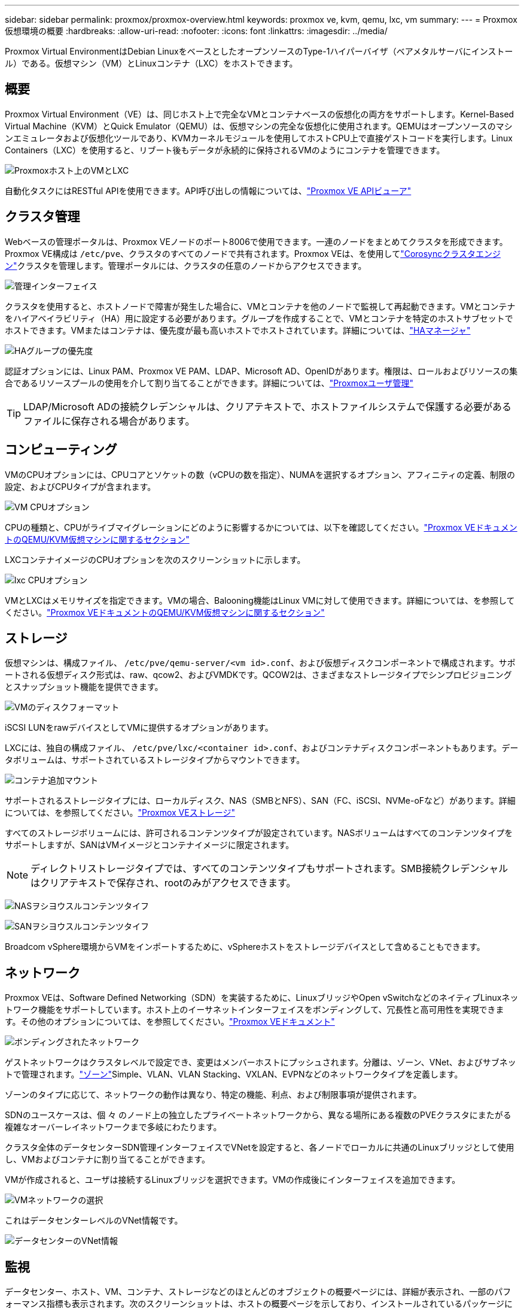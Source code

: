 ---
sidebar: sidebar 
permalink: proxmox/proxmox-overview.html 
keywords: proxmox ve, kvm, qemu, lxc, vm 
summary:  
---
= Proxmox仮想環境の概要
:hardbreaks:
:allow-uri-read: 
:nofooter: 
:icons: font
:linkattrs: 
:imagesdir: ../media/


[role="lead"]
Proxmox Virtual EnvironmentはDebian LinuxをベースとしたオープンソースのType-1ハイパーバイザ（ベアメタルサーバにインストール）である。仮想マシン（VM）とLinuxコンテナ（LXC）をホストできます。



== 概要

Proxmox Virtual Environment（VE）は、同じホスト上で完全なVMとコンテナベースの仮想化の両方をサポートします。Kernel-Based Virtual Machine（KVM）とQuick Emulator（QEMU）は、仮想マシンの完全な仮想化に使用されます。QEMUはオープンソースのマシンエミュレータおよび仮想化ツールであり、KVMカーネルモジュールを使用してホストCPU上で直接ゲストコードを実行します。Linux Containers（LXC）を使用すると、リブート後もデータが永続的に保持されるVMのようにコンテナを管理できます。

image:proxmox-overview-image01.png["Proxmoxホスト上のVMとLXC"]

自動化タスクにはRESTful APIを使用できます。API呼び出しの情報については、link:https://pve.proxmox.com/pve-docs/api-viewer/index.html["Proxmox VE APIビューア"]



== クラスタ管理

Webベースの管理ポータルは、Proxmox VEノードのポート8006で使用できます。一連のノードをまとめてクラスタを形成できます。Proxmox VE構成は `/etc/pve`、クラスタのすべてのノードで共有されます。Proxmox VEは、を使用してlink:https://pve.proxmox.com/wiki/Cluster_Manager["Corosyncクラスタエンジン"]クラスタを管理します。管理ポータルには、クラスタの任意のノードからアクセスできます。

image:proxmox-overview-image02.png["管理インターフェイス"]

クラスタを使用すると、ホストノードで障害が発生した場合に、VMとコンテナを他のノードで監視して再起動できます。VMとコンテナをハイアベイラビリティ（HA）用に設定する必要があります。グループを作成することで、VMとコンテナを特定のホストサブセットでホストできます。VMまたはコンテナは、優先度が最も高いホストでホストされています。詳細については、link:https://pve.proxmox.com/wiki/High_Availability["HAマネージャ"]

image:proxmox-overview-image03.png["HAグループの優先度"]

認証オプションには、Linux PAM、Proxmox VE PAM、LDAP、Microsoft AD、OpenIDがあります。権限は、ロールおよびリソースの集合であるリソースプールの使用を介して割り当てることができます。詳細については、link:https://pve.proxmox.com/pve-docs/chapter-pveum.html["Proxmoxユーザ管理"]


TIP: LDAP/Microsoft ADの接続クレデンシャルは、クリアテキストで、ホストファイルシステムで保護する必要があるファイルに保存される場合があります。



== コンピューティング

VMのCPUオプションには、CPUコアとソケットの数（vCPUの数を指定）、NUMAを選択するオプション、アフィニティの定義、制限の設定、およびCPUタイプが含まれます。

image:proxmox-overview-image11.png["VM CPUオプション"]

CPUの種類と、CPUがライブマイグレーションにどのように影響するかについては、以下を確認してください。link:https://pve.proxmox.com/pve-docs/chapter-qm.html#qm_cpu["Proxmox VEドキュメントのQEMU/KVM仮想マシンに関するセクション"]

LXCコンテナイメージのCPUオプションを次のスクリーンショットに示します。

image:proxmox-overview-image12.png["lxc CPUオプション"]

VMとLXCはメモリサイズを指定できます。VMの場合、Balooning機能はLinux VMに対して使用できます。詳細については、を参照してください。link:https://pve.proxmox.com/pve-docs/chapter-qm.html#qm_memory["Proxmox VEドキュメントのQEMU/KVM仮想マシンに関するセクション"]



== ストレージ

仮想マシンは、構成ファイル、 `/etc/pve/qemu-server/<vm id>.conf`、および仮想ディスクコンポーネントで構成されます。サポートされる仮想ディスク形式は、raw、qcow2、およびVMDKです。QCOW2は、さまざまなストレージタイプでシンプロビジョニングとスナップショット機能を提供できます。

image:proxmox-overview-image04.png["VMのディスクフォーマット"]

iSCSI LUNをrawデバイスとしてVMに提供するオプションがあります。

LXCには、独自の構成ファイル、 `/etc/pve/lxc/<container id>.conf`、およびコンテナディスクコンポーネントもあります。データボリュームは、サポートされているストレージタイプからマウントできます。

image:proxmox-overview-image05.png["コンテナ追加マウント"]

サポートされるストレージタイプには、ローカルディスク、NAS（SMBとNFS）、SAN（FC、iSCSI、NVMe-oFなど）があります。詳細については、を参照してください。link:https://pve.proxmox.com/pve-docs/chapter-pvesm.html["Proxmox VEストレージ"]

すべてのストレージボリュームには、許可されるコンテンツタイプが設定されています。NASボリュームはすべてのコンテンツタイプをサポートしますが、SANはVMイメージとコンテナイメージに限定されます。


NOTE: ディレクトリストレージタイプでは、すべてのコンテンツタイプもサポートされます。SMB接続クレデンシャルはクリアテキストで保存され、rootのみがアクセスできます。

image:proxmox-overview-image06.png["NASヲシヨウスルコンテンツタイフ"]

image:proxmox-overview-image07.png["SANヲシヨウスルコンテンツタイフ"]

Broadcom vSphere環境からVMをインポートするために、vSphereホストをストレージデバイスとして含めることもできます。



== ネットワーク

Proxmox VEは、Software Defined Networking（SDN）を実装するために、LinuxブリッジやOpen vSwitchなどのネイティブLinuxネットワーク機能をサポートしています。ホスト上のイーサネットインターフェイスをボンディングして、冗長性と高可用性を実現できます。その他のオプションについては、を参照してください。link:https://pve.proxmox.com/pve-docs/chapter-sysadmin.html#_choosing_a_network_configuration["Proxmox VEドキュメント"]

image:proxmox-overview-image08.png["ボンディングされたネットワーク"]

ゲストネットワークはクラスタレベルで設定でき、変更はメンバーホストにプッシュされます。分離は、ゾーン、VNet、およびサブネットで管理されます。link:https://pve.proxmox.com/pve-docs/chapter-pvesdn.html["ゾーン"]Simple、VLAN、VLAN Stacking、VXLAN、EVPNなどのネットワークタイプを定義します。

ゾーンのタイプに応じて、ネットワークの動作は異なり、特定の機能、利点、および制限事項が提供されます。

SDNのユースケースは、個 々 のノード上の独立したプライベートネットワークから、異なる場所にある複数のPVEクラスタにまたがる複雑なオーバーレイネットワークまで多岐にわたります。

クラスタ全体のデータセンターSDN管理インターフェイスでVNetを設定すると、各ノードでローカルに共通のLinuxブリッジとして使用し、VMおよびコンテナに割り当てることができます。

VMが作成されると、ユーザは接続するLinuxブリッジを選択できます。VMの作成後にインターフェイスを追加できます。

image:proxmox-overview-image13.png["VMネットワークの選択"]

これはデータセンターレベルのVNet情報です。

image:proxmox-overview-image14.png["データセンターのVNet情報"]



== 監視

データセンター、ホスト、VM、コンテナ、ストレージなどのほとんどのオブジェクトの概要ページには、詳細が表示され、一部のパフォーマンス指標も表示されます。次のスクリーンショットは、ホストの概要ページを示しており、インストールされているパッケージに関する情報が含まれています。

image:proxmox-overview-image09.png["[Host package]ビュー"]

ホスト、ゲスト、ストレージなどに関する統計は、外部のGraphiteデータベースまたはInfluxdbデータベースにプッシュできます。詳細については、を参照してください link:https://pve.proxmox.com/pve-docs/chapter-sysadmin.html#external_metric_server["Proxmox VEドキュメント"]。



== データ保護

Proxmox VEには、バックアップコンテンツ用に構成されたストレージにVMとコンテナをバックアップおよびリストアするオプションが含まれています。バックアップは、UIまたはCLIからvzdumpツールを使用して開始することも、スケジュールを設定することもできます。詳細については、を参照して link:https://pve.proxmox.com/pve-docs/chapter-vzdump.html["Proxmox VEドキュメントのバックアップとリストアに関するセクション"]ください。

image:proxmox-overview-image10.png["Proxmox VEバックアップストレージコンテンツ"]

バックアップ・コンテンツは'ソース・サイトのダイスターから保護するためにオフサイトに保存する必要があります

Veeamでは、バージョン12.2でProxmox VEがサポートされるようになりました。これにより、vSphereからProxmox VEホストにVMバックアップをリストアできます。
